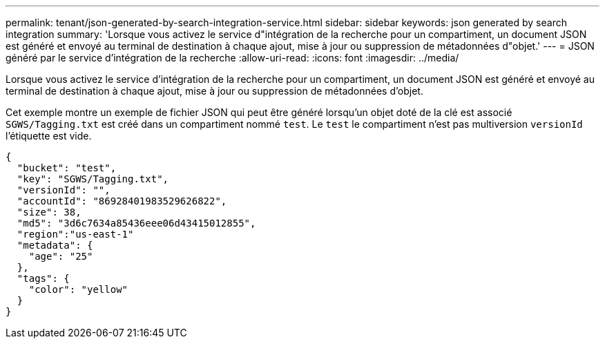 ---
permalink: tenant/json-generated-by-search-integration-service.html 
sidebar: sidebar 
keywords: json generated by search integration 
summary: 'Lorsque vous activez le service d"intégration de la recherche pour un compartiment, un document JSON est généré et envoyé au terminal de destination à chaque ajout, mise à jour ou suppression de métadonnées d"objet.' 
---
= JSON généré par le service d'intégration de la recherche
:allow-uri-read: 
:icons: font
:imagesdir: ../media/


[role="lead"]
Lorsque vous activez le service d'intégration de la recherche pour un compartiment, un document JSON est généré et envoyé au terminal de destination à chaque ajout, mise à jour ou suppression de métadonnées d'objet.

Cet exemple montre un exemple de fichier JSON qui peut être généré lorsqu'un objet doté de la clé est associé `SGWS/Tagging.txt` est créé dans un compartiment nommé `test`. Le `test` le compartiment n'est pas multiversion `versionId` l'étiquette est vide.

[listing]
----
{
  "bucket": "test",
  "key": "SGWS/Tagging.txt",
  "versionId": "",
  "accountId": "86928401983529626822",
  "size": 38,
  "md5": "3d6c7634a85436eee06d43415012855",
  "region":"us-east-1"
  "metadata": {
    "age": "25"
  },
  "tags": {
    "color": "yellow"
  }
}
----